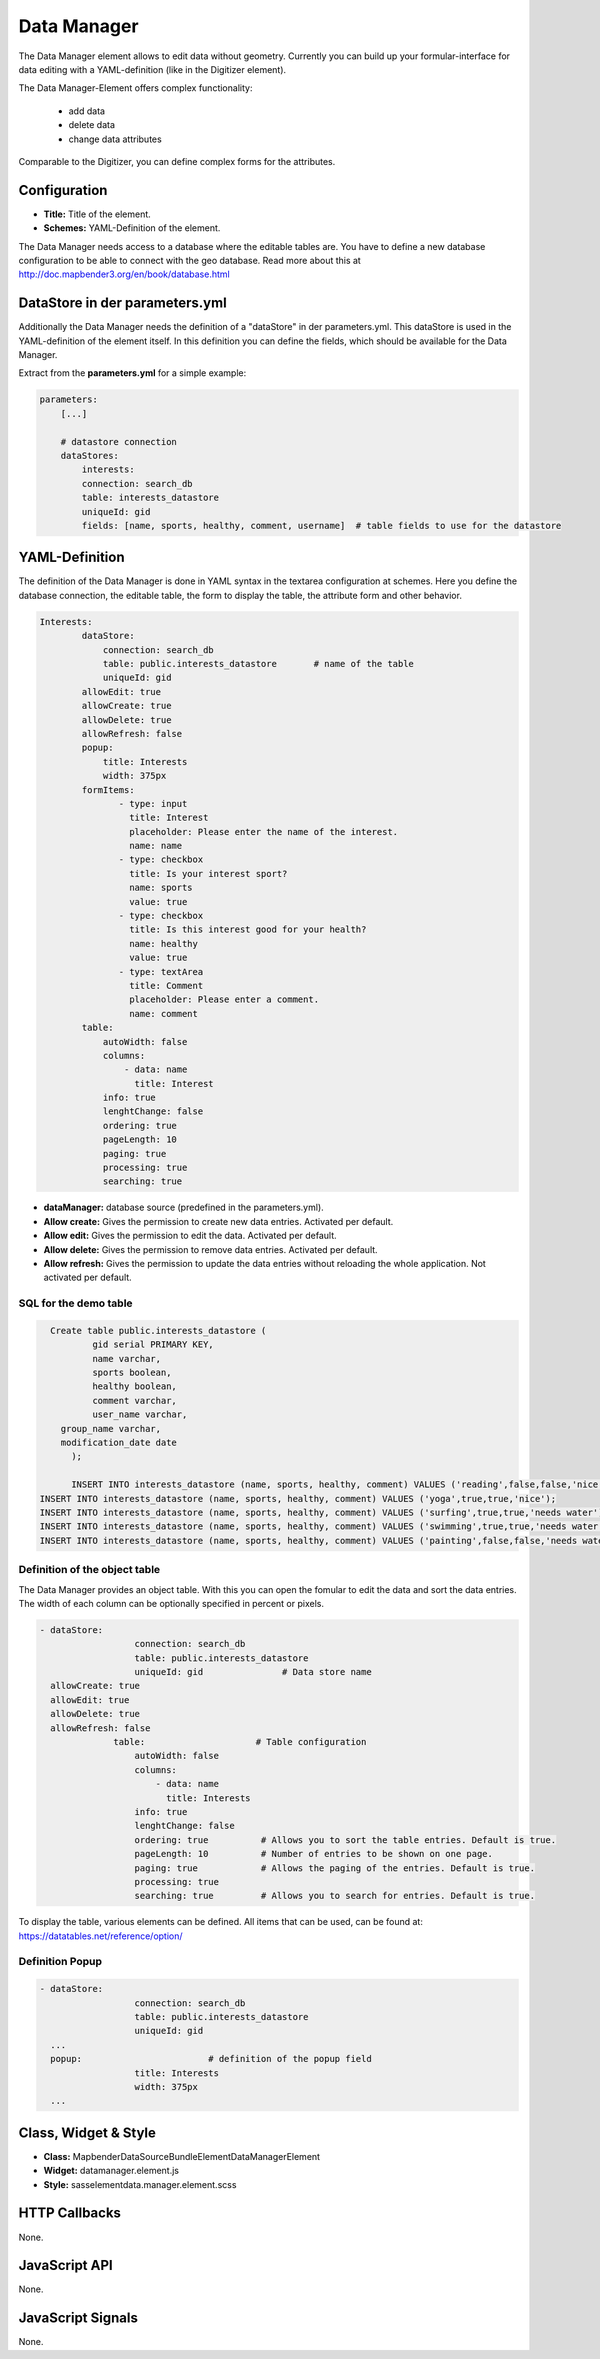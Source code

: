 .. _data_manager:

Data Manager
************

The Data Manager element allows to edit data without geometry. Currently you can build up your formular-interface for data editing with a YAML-definition (like in the Digitizer element). 

The Data Manager-Element offers complex functionality:

  * add data
  * delete data
  * change data attributes 

Comparable to the Digitizer, you can define complex forms for the attributes.

.. image:: ../../../../../figures/datamanager/data_manager.png
     :scale: 90


Configuration
=============

.. image:: ../../../../../figures/datamanager/data_manager_configuration.png
     :scale: 80


* **Title:** Title of the element. 
* **Schemes:** YAML-Definition of the element.

The Data Manager needs access to a database where the editable tables are. You have to define a new database configuration to be able to connect with the geo database. Read more about this at http://doc.mapbender3.org/en/book/database.html



DataStore in der parameters.yml
===============================

Additionally the Data Manager needs the definition of a "dataStore" in der parameters.yml. This dataStore is used in the YAML-definition of the element itself. In this definition you can define the fields, which should be available for the Data Manager.

Extract from the **parameters.yml** for a simple example:

.. code-block:: yaml

            parameters:
                [...]

                # datastore connection
                dataStores:
                    interests:
                    connection: search_db
                    table: interests_datastore
                    uniqueId: gid
                    fields: [name, sports, healthy, comment, username]  # table fields to use for the datastore

YAML-Definition
===============

The definition of the Data Manager is done in YAML syntax in the textarea configuration at schemes. Here you define the database connection, the editable table, the form to display the table, the attribute form and other behavior.

.. code-block:: yaml

    Interests:
	    dataStore: 
	        connection: search_db
	        table: public.interests_datastore       # name of the table
	        uniqueId: gid
	    allowEdit: true
	    allowCreate: true
	    allowDelete: true
	    allowRefresh: false
	    popup:
	        title: Interests
	        width: 375px
	    formItems:    
	           - type: input
	             title: Interest
	             placeholder: Please enter the name of the interest.
	             name: name
	           - type: checkbox
	             title: Is your interest sport?
	             name: sports
	             value: true
	           - type: checkbox
	             title: Is this interest good for your health?
	             name: healthy
	             value: true
	           - type: textArea
	             title: Comment
	             placeholder: Please enter a comment.
	             name: comment
	    table:
	        autoWidth: false
	        columns:
	            - data: name
	              title: Interest
	        info: true
	        lenghtChange: false
	        ordering: true      
	        pageLength: 10
	        paging: true
	        processing: true
	        searching: true

* **dataManager:** database source (predefined in the parameters.yml).
* **Allow create:** Gives the permission to create new data entries. Activated per default. 
* **Allow edit:** Gives the permission to edit the data. Activated per default.
* **Allow delete:** Gives the permission to remove data entries. Activated per default.
* **Allow refresh:** Gives the permission to update the data entries without reloading the whole application. Not activated per default.

SQL for the demo table
------------------------------

.. code-block:: yaml

    Create table public.interests_datastore (
	    gid serial PRIMARY KEY,
	    name varchar,
	    sports boolean,
	    healthy boolean,
	    comment varchar, 
	    user_name varchar,
      group_name varchar,
      modification_date date
	);
  
	INSERT INTO interests_datastore (name, sports, healthy, comment) VALUES ('reading',false,false,'nice');   
  INSERT INTO interests_datastore (name, sports, healthy, comment) VALUES ('yoga',true,true,'nice');   
  INSERT INTO interests_datastore (name, sports, healthy, comment) VALUES ('surfing',true,true,'needs water');   
  INSERT INTO interests_datastore (name, sports, healthy, comment) VALUES ('swimming',true,true,'needs water');   
  INSERT INTO interests_datastore (name, sports, healthy, comment) VALUES ('painting',false,false,'needs water'); 



Definition of the object table
----------------------------------

The Data Manager provides an object table. With this you can open the fomular to edit the data and sort the data entries. The width of each column can be optionally specified in percent or pixels.

.. code-block:: yaml
     
              - dataStore: 
			        connection: search_db
			        table: public.interests_datastore
			        uniqueId: gid               # Data store name
                allowCreate: true
                allowEdit: true
                allowDelete: true
                allowRefresh: false
			    table:                     # Table configuration
			        autoWidth: false
			        columns:
			            - data: name
			              title: Interests
			        info: true
			        lenghtChange: false
			        ordering: true          # Allows you to sort the table entries. Default is true.
			        pageLength: 10          # Number of entries to be shown on one page.
			        paging: true            # Allows the paging of the entries. Default is true. 
			        processing: true 
			        searching: true         # Allows you to search for entries. Default is true.

To display the table, various elements can be defined.
All items that can be used, can be found at:
https://datatables.net/reference/option/ 


Definition Popup
--------------------

.. code-block:: yaml
              
              - dataStore:
			        connection: search_db
			        table: public.interests_datastore
			        uniqueId: gid 
                ...
                popup:                        # definition of the popup field
			        title: Interests
			        width: 375px
                ...



Class, Widget & Style
=====================

* **Class:** Mapbender\DataSourceBundle\Element\DataManagerElement
* **Widget:** datamanager.element.js
* **Style:** sass\element\data.manager.element.scss
 
HTTP Callbacks
==============

None.

JavaScript API
==============

None.

JavaScript Signals
==================

None.
